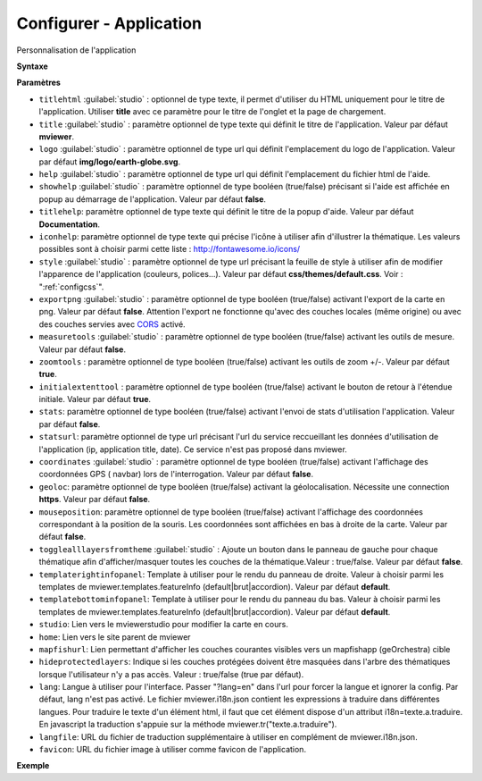 .. Authors :
.. mviewer team

.. _configapp:

Configurer - Application
=========================


Personnalisation de l'application

**Syntaxe**

.. code-block:: xml
       :linenos:

	<application
		titlehtml=""
		title=""
		logo=""
		help=""
		showhelp=""
		titlehelp=""
		iconhelp=""
		style=""
		exportpng=""
		measuretools=""
		zoomtools=""
		initialextenttool=""
		stats=""
		statsurl=""
		coordinates=""
		geoloc=""
		mouseposition=""
		togglealllayersfromtheme=""
		templaterightinfopanel=""
		templatebottominfopanel=""
		studio=""
		home=""
		mapfishurl=""
		lang=""
		langfile=""
		favicon=""
        />

**Paramètres**

* ``titlehtml`` :guilabel:`studio` : optionnel de type texte, il permet d'utiliser du HTML uniquement pour le titre de l'application. Utiliser **title** avec ce paramètre pour le titre de l'onglet et la page de chargement.
* ``title`` :guilabel:`studio` : paramètre optionnel de type texte qui définit le titre de l'application. Valeur par défaut **mviewer**.
* ``logo`` :guilabel:`studio` : paramètre optionnel de type url qui définit l'emplacement du logo de l'application. Valeur par défaut **img/logo/earth-globe.svg**.
* ``help`` :guilabel:`studio` : paramètre optionnel de type url qui définit l'emplacement du fichier html de l'aide.
* ``showhelp`` :guilabel:`studio` : paramètre optionnel de type booléen (true/false) précisant si l'aide est affichée en popup au démarrage de l'application. Valeur par défaut **false**.
* ``titlehelp``: paramètre optionnel de type texte qui définit le titre de la popup d'aide. Valeur par défaut **Documentation**.
* ``iconhelp``: paramètre optionnel de type texte qui précise l'icône à utiliser afin d'illustrer la thématique. Les valeurs possibles sont à choisir parmi cette liste : http://fontawesome.io/icons/
* ``style`` :guilabel:`studio` : paramètre optionnel de type url précisant la feuille de style à utiliser afin de modifier l'apparence de l'application (couleurs, polices...). Valeur par défaut **css/themes/default.css**. Voir : ":ref:`configcss`".
* ``exportpng`` :guilabel:`studio` : paramètre optionnel de type booléen (true/false) activant l'export de la carte en png. Valeur par défaut **false**. Attention l'export ne fonctionne qu'avec des couches locales (même origine) ou avec des couches servies avec  `CORS <https://enable-cors.org/>`_ activé.
* ``measuretools`` :guilabel:`studio` : paramètre optionnel de type booléen (true/false) activant les outils de mesure. Valeur par défaut **false**.
* ``zoomtools`` : paramètre optionnel de type booléen (true/false) activant les outils de zoom +/-. Valeur par défaut **true**.
* ``initialextenttool`` : paramètre optionnel de type booléen (true/false) activant le bouton de retour à l'étendue initiale. Valeur par défaut **true**.
* ``stats``: paramètre optionnel de type booléen (true/false) activant l'envoi de stats d'utilisation l'application. Valeur par défaut **false**.
* ``statsurl``: paramètre optionnel de type url précisant l'url du service reccueillant les données d'utilisation de l'application (ip, application title, date). Ce service n'est pas proposé dans mviewer.
* ``coordinates`` :guilabel:`studio` : paramètre optionnel de type booléen (true/false) activant l'affichage des coordonnées GPS ( navbar) lors de l'interrogation. Valeur par défaut **false**.
* ``geoloc``: paramètre optionnel de type booléen (true/false) activant la géolocalisation. Nécessite une connection **https**. Valeur par défaut **false**.
* ``mouseposition``: paramètre optionnel de type booléen (true/false) activant l'affichage des coordonnées correspondant à la position de la souris. Les coordonnées sont affichées en bas à droite de la carte. Valeur par défaut **false**.
* ``togglealllayersfromtheme`` :guilabel:`studio` : Ajoute un bouton dans le panneau de gauche pour chaque thématique afin d'afficher/masquer toutes les couches de la thématique.Valeur : true/false. Valeur par défaut **false**.
* ``templaterightinfopanel``: Template à utiliser pour le rendu du panneau de droite. Valeur à choisir parmi les templates de mviewer.templates.featureInfo (default|brut|accordion). Valeur par défaut **default**.
* ``templatebottominfopanel``: Template à utiliser pour le rendu du panneau du bas. Valeur à choisir parmi les templates de mviewer.templates.featureInfo (default|brut|accordion). Valeur par défaut **default**.
* ``studio``: Lien vers le mviewerstudio pour modifier la carte en cours.
* ``home``: Lien vers le site parent de mviewer
* ``mapfishurl``: Lien permettant d'afficher les couches courantes visibles vers un mapfishapp (geOrchestra) cible
* ``hideprotectedlayers``: Indique si les couches protégées doivent être masquées dans l'arbre des thématiques lorsque l'utilisateur n'y a pas accès. Valeur : true/false (true par défaut).
* ``lang``: Langue à utiliser pour l'interface. Passer "?lang=en" dans l'url pour forcer la langue et ignorer la config. Par défaut, lang n'est pas activé. Le fichier mviewer.i18n.json contient les expressions à traduire dans différentes langues. Pour traduire le texte d'un élément html, il faut que cet élément dispose d'un attribut i18n=texte.a.traduire. En javascript la traduction s'appuie sur la méthode mviewer.tr("texte.a.traduire").
* ``langfile``: URL du fichier de traduction supplémentaire à utiliser en complément de mviewer.i18n.json.
* ``favicon``: URL du fichier image à utiliser comme favicon de l'application.


**Exemple**

.. code-block:: xml
       :linenos:

	<application title="Exemple"
		logo="img/logo/g.png"
		help=""
		exportpng="false"
		measuretools="true"
		favicon="https://www.bretagne.bzh/app/themes/bretagne/dist/img/icons/favicon.ico"
		style="css/themes/blue.css"/>
